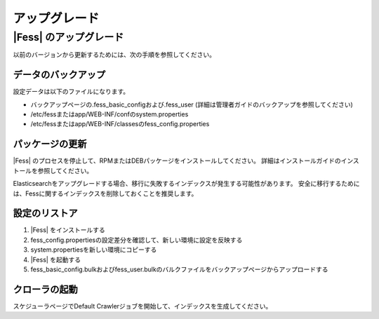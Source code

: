 =======
アップグレード
=======

|Fess| のアップグレード
=======

以前のバージョンから更新するためには、次の手順を参照してください。

データのバックアップ
-----------

設定データは以下のファイルになります。

* バックアップページの.fess_basic_configおよび.fess_user (詳細は管理者ガイドのバックアップを参照してください)
* /etc/fessまたはapp/WEB-INF/confのsystem.properties
* /etc/fessまたはapp/WEB-INF/classesのfess_config.properties

パッケージの更新
---------------

|Fess| のプロセスを停止して、RPMまたはDEBパッケージをインストールしてください。
詳細はインストールガイドのインストールを参照してください。

Elasticsearchをアップグレードする場合、移行に失敗するインデックスが発生する可能性があります。
安全に移行するためには、Fessに関するインデックスを削除しておくことを推奨します。

設定のリストア
--------------

1. |Fess| をインストールする
2. fess_config.propertiesの設定差分を確認して、新しい環境に設定を反映する
3. system.propertiesを新しい環境にコピーする
4. |Fess| を起動する
5. fess_basic_config.bulkおよびfess_user.bulkのバルクファイルをバックアップページからアップロードする

クローラの起動
-------------

スケジューラページでDefault Crawlerジョブを開始して、インデックスを生成してください。

